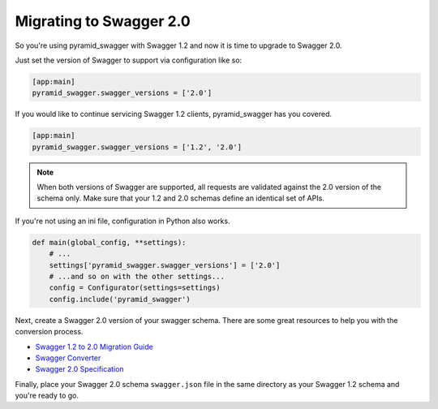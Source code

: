 Migrating to Swagger 2.0
========================

So you're using pyramid_swagger with Swagger 1.2 and now it is time to upgrade to Swagger 2.0.

Just set the version of Swagger to support via configuration like so:

.. code-block:: ini

        [app:main]
        pyramid_swagger.swagger_versions = ['2.0']

If you would like to continue servicing Swagger 1.2 clients, pyramid_swagger has you covered.

.. code-block:: ini

        [app:main]
        pyramid_swagger.swagger_versions = ['1.2', '2.0']

.. note::

    When both versions of Swagger are supported, all requests are validated against the 2.0 version of the schema only.
    Make sure that your 1.2 and 2.0 schemas define an identical set of APIs.

If you're not using an ini file, configuration in Python also works.

.. code-block:: python

    def main(global_config, **settings):
        # ...
        settings['pyramid_swagger.swagger_versions'] = ['2.0']
        # ...and so on with the other settings...
        config = Configurator(settings=settings)
        config.include('pyramid_swagger')

Next, create a Swagger 2.0 version of your swagger schema. There are some great resources to help you with the conversion process.

* `Swagger 1.2 to 2.0 Migration Guide <https://github.com/swagger-api/swagger-spec/wiki/Swagger-1.2-to-2.0-Migration-Guide/>`_
* `Swagger Converter <https://github.com/apigee-127/swagger-converter>`_
* `Swagger 2.0 Specification <https://github.com/swagger-api/swagger-spec/blob/master/versions/2.0.md>`_

Finally, place your Swagger 2.0 schema ``swagger.json`` file in the same directory as your Swagger 1.2 schema and you're ready to go.
